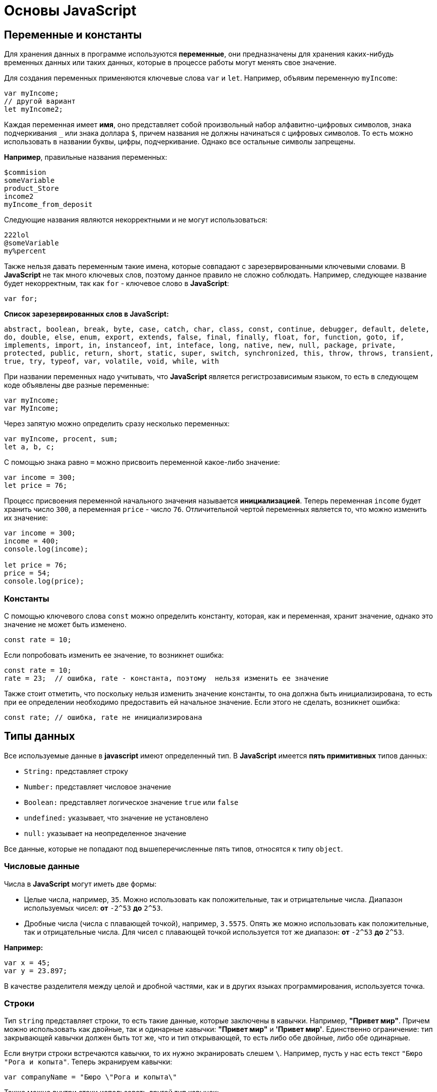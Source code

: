 = Основы JavaScript
:imagesdir: ../assets/img/js

== Переменные и константы

Для хранения данных в программе используются *переменные*, они предназначены для хранения каких-нибудь временных данных или таких данных, которые в процессе работы могут менять свое значение.

Для создания переменных применяются ключевые слова `var` и `let`. Например, объявим переменную `myIncome`:

[source, javascript]
----
var myIncome;
// другой вариант
let myIncome2;
----

Каждая переменная имеет *имя*, оно представляет собой произвольный набор алфавитно-цифровых символов, знака подчеркивания `_` или знака доллара `$`, причем названия не должны начинаться с цифровых символов. То есть можно использовать в названии буквы, цифры, подчеркивание. Однако все остальные символы запрещены.

*Например*, правильные названия переменных:

[source, javascript]
----
$commision
someVariable
product_Store
income2
myIncome_from_deposit
----

Следующие названия являются некорректными и не могут использоваться:

[source, javascript]
----
222lol
@someVariable
my%percent
----

Также нельзя давать переменным такие имена, которые совпадают с зарезервированными ключевыми словами. В *JavaScript* не так много ключевых слов, поэтому данное правило не сложно соблюдать. Например, следующее название будет некорректным, так как `for` - ключевое слово в *JavaScript*:

[source, javascript]
----
var for;
----

*Список зарезервированных слов в JavaScript:*

`abstract, boolean, break, byte, case, catch, char, class, const, continue, debugger, default, delete, do, double, else, enum, export, extends, false, final, finally, float, for, function, goto, if, implements, import, in, instanceof, int, inteface, long, native, new, null, package, private, protected, public, return, short, static, super, switch, synchronized, this, throw, throws, transient, true, try, typeof, var, volatile, void, while, with`

При названии переменных надо учитывать, что *JavaScript* является регистрозависимым языком, то есть в следующем коде объявлены две разные переменные:

[source, javascript]
----
var myIncome;
var MyIncome;
----

Через запятую можно определить сразу несколько переменных:

[source, javascript]
----
var myIncome, procent, sum;
let a, b, c;
----

С помощью знака равно `=` можно присвоить переменной какое-либо значение:

[source, javascript]
----
var income = 300;
let price = 76;
----

Процесс присвоения переменной начального значения называется *инициализацией*. Теперь переменная `income` будет хранить число `300`, а переменная `price` - число `76`. Отличительной чертой переменных является то, что можно изменить их значение:

[source, javascript]
----

var income = 300;
income = 400;
console.log(income);

let price = 76;
price = 54;
console.log(price);
----

=== Константы

С помощью ключевого слова `const` можно определить константу, которая, как и переменная, хранит значение, однако это значение не может быть изменено.

[source, javascript]
----
const rate = 10;
----

Если попробовать изменить ее значение, то возникнет ошибка:

[source, javascript]
----
const rate = 10;
rate = 23;  // ошибка, rate - константа, поэтому  нельзя изменить ее значение
----

Также стоит отметить, что поскольку нельзя изменить значение константы, то она должна быть инициализирована, то есть при ее определении необходимо предоставить ей начальное значение. Если этого не сделать, возникнет ошибка:

[source, javascript]
----
const rate; // ошибка, rate не инициализирована
----

== Типы данных

Все используемые данные в *javascript* имеют определенный тип. В *JavaScript* имеется *пять примитивных* типов данных:

* `String:` представляет строку
* `Number:` представляет числовое значение
* `Boolean:` представляет логическое значение `true` или `false`
* `undefined:` указывает, что значение не установлено
* `null:` указывает на неопределенное значение

Все данные, которые не попадают под вышеперечисленные пять типов, относятся к типу `object`.

=== Числовые данные

Числа в *JavaScript* могут иметь две формы:

* Целые числа, например, `35`. Можно использовать как положительные, так и отрицательные числа. Диапазон используемых чисел: *от* `-2^53` *до* `2^53`.

* Дробные числа (числа с плавающей точкой), например, `3.5575`. Опять же можно использовать как положительные, так и отрицательные числа. Для чисел с плавающей точкой используется тот же диапазон: *от* `-2^53` *до* `2^53`.

*Например:*

[source, javascript]
----
var x = 45;
var y = 23.897;
----

В качестве разделителя между целой и дробной частями, как и в других языках программирования, используется точка.

=== *Строки*

Тип `string` представляет строки, то есть такие данные, которые заключены в кавычки. Например, *"Привет мир"*. Причем можно использовать как двойные, так и одинарные кавычки: *"Привет мир"* и *'Привет мир'*. Единственно ограничение: тип закрывающей кавычки должен быть тот же, что и тип открывающей, то есть либо обе двойные, либо обе одинарные.

Если внутри строки встречаются кавычки, то их нужно экранировать слешем `\`. Например, пусть у нас есть текст `"Бюро "Рога и копыта"`. Теперь экранируем кавычки:

[source, javascript]
----
var companyName = "Бюро \"Рога и копыта\"
----

Также можно внутри стоки использовать другой тип кавычек:

[source, javascript]
----
var companyName1 = "Бюро 'Рога и копыта'";
var companyName2 = 'Бюро "Рога и копыта"';
----

=== Тип Boolean

Тип Boolean представляет булевые или логические значения `true` и `false` (то есть да или нет):

[source, javascript]
----
var isAlive = true;
var isDead = false;
----

=== null и undefined

Нередко возникает путаница между `null` и `undefined`. Итак, когда только определяется переменная без присвоения ей начального значения, она представляет тип `undefined`:

[source, javascript]
----
var isAlive;
console.log(isAlive); // выведет undefined
----

Присвоение значение `null` означает, что переменная имеет некоторое неопределенное значение (не число, не строка, не логическое значение), но все-таки имеет значение (`undefined` означает, что переменная не имеет значения):

[source, javascript]
----
var isAlive;
console.log(isAlive); // undefined
isAlive = null;
console.log(isAlive); // null
isAlive = undefined;  // снова установим тип undefined
console.log(isAlive); // undefined
----

=== object

Тип `object` представляет сложный объект. Простейшее определение объекта представляют фигурные скобки:

[source, javascript]
----
var user = {};
----

Объект может иметь различные свойства и методы:

[source, javascript]
----
var user = {name: "Tom", age:24};
console.log(user.name);
----

В данном случае объект называется `user`, и он имеет два свойства: `name` и `age`. Это краткое описание объектов, более подробное описание приводится в соответствующей главе.

=== Слабая типизация

*JavaScript* является языком со слабой типизацией. Это значит, что переменные могут динамически менять тип. *Например:*

[source, javascript]
----
var xNumber; // тип undefined
console.log(xNumber);
xNumber = 45; // тип number
console.log(xNumber);
xNumber = "45"; // тип string
console.log(xNumber);
----

Несмотря на то, что во втором и третьем случае консоль выведет число `45`, но во втором случае переменная `xNumber` будет представлять число, а в третьем случае - строку.

Это важный момент, который надо учитывать и от которого зависит поведение переменной в программе:

[source, javascript]
----
var xNumber = 45;  // тип number
var yNumber = xNumber + 5;
console.log(yNumber); // 50

xNumber = "45"; // тип string
var zNumber = xNumber + 5
console.log(zNumber); // 455
----

Выше в обоих случая к переменной `xNumber` применяется операция сложения `+`. Но в первом случае `xNumber` представляет число, поэтому результатом операции `xNumber + 5` будет число `50`.

Во втором случае `xNumber` представляет строку. Но операция сложения между строкой и числом `5` невозможна. Поэтому число `5` будет преобразовываться к строке, и будет происходить операция объединения строк. И результатом выражения `xNumber + 5` будет стока `"455"`.

=== Оператор `typeof`

С помощью оператора `typeof` можно получить тип переменной:

[source, javascript]
----
var name = "Tom";
console.log(typeof name); // string

var income = 45.8;
console.log(typeof income); // number

var isEnabled = true;
console.log(typeof isEnabled); // boolean

var undefVariable;
console.log(typeof undefVariable); // undefined
----

== Операции с переменными
=== Математические операции

`JavaScript` поддерживает все базовые математические операции:

* *Сложение:*

[source, javascript]
----
var x = 10;
var y = x + 50;
----

* *Вычитание:*

[source, javascript]
----
var x = 100;
var y = x - 50;
----

* *Умножение:*

[source, javascript]
----
var x = 4;
var y = 5;
var z = x * y;
----

* *Деление:*

[source, javascript]
----
var x = 40;
var y = 5;
var z = x / y;
----

* *Деление по модулю* (оператор `%`) возвращает остаток от деления:

[source, javascript]
----
var x = 40;
var y = 7;
var z = x % y;
console.log(z); // 5
----

Результатом будет `5`, так как наибольшее целое число, которое меньше или равно `40` и при этом делится на `7` равно `35`, а `40 - 35 = 5`.

* *Инкремент:*

[source, javascript]
----
var x = 5;
x++; // x = 6
----

Оператор инкремента `++` увеличивает переменную на единицу. Существует префиксный инкремент, который сначала увеличивает переменную на единицу, а затем возвращает ее значение. И есть постфиксный инкремент, который сначала возвращает значение переменной, а затем увеличивает его на единицу:

[source, javascript]
----
// префиксный инкремент
var x = 5;
var z = ++x;
console.log(x); // 6
console.log(z); // 6

// постфиксный инкремент
var a = 5;
var b = a++;
console.log(a); // 6
console.log(b); // 5
----

* *Постфиксный инкремент аналогичен операции:*

[source, javascript]
----
a = a + 1; // a++
----

Декремент уменьшает значение переменной на единицу. Также есть префиксный и постфиксный декремент:

[source, javascript]
----
// префиксный декремент
var x = 5;
var z = --x;
console.log(x); // 4
console.log(z); // 4

// постфиксный декремент
var a = 5;
var b = a--;
console.log(a); // 4
console.log(b); // 5
----

Как и принято в математике, все операции выполняются слева направо и различаются по приоритетам: сначала операции инкремента и декремента, затем выполняются умножение и деление, а потом сложение и вычитание. Чтобы изменить стандартный ход выполнения операций, часть выражений можно поместить в скобки:

[source, javascript]
----
var x = 10;
var y = 5 + (6 - 2) * --x;
console.log(y); //41
----

=== Операции присваивания

* `=` +
*Приравнивает* переменной определенное значение: `var x = 5`;

* `+=` +
*Сложение* с последующим присвоением результата. *Например:* +

[source, javascript]
----
var a = 23;
a += 5; // аналогично a = a + 5
console.log(a); // 28
----

* `-=` +
*Вычитание* с последующим присвоением результата. *Например:*

[source, javascript]
----
var a = 28;
a -= 10; // аналогично a = a - 10
console.log(a); // 18
----

* `\*=` +
*Умножение* с последующим присвоением результата:

[source, javascript]
----
var x = 20;
x *= 2; // аналогично x = x * 2
console.log(x); // 40
----

* `/=` +
*Деление* с последующим присвоением результата:

[source, javascript]
----
var x = 40;
x /= 4; // аналогично x = x / 4
console.log(x); // 10
----

* `%=` +
*Получение остатка от деления* с последующим присвоением результата:

[source, javascript]
----
var x = 10;
x %= 3; // аналогично x = x % 3
console.log(x); // 1, так как 10 - 3*3 = 1
----

=== Операторы сравнения

Как правило, для проверки условия используются операторы сравнения. Операторы сравнения сравнивают два значения и возвращают значение `true` или `false`:

* `==` +
Оператор равенства сравнивает два значения, и если они равны, возвращает `true`, иначе возвращает `false`: `x == 5`

* `===` +
Оператор тождественности также сравнивает два значения и их тип, и если они равны, возвращает `true`, иначе возвращает `false`: `x === 5`

* `!=` +
Сравнивает два значения, и если они не равны, возвращает `true`, иначе возвращает``false`: `x != 5`

* `!==` +
Сравнивает два значения и их типы, и если они не равны, возвращает `true`, иначе возвращает `false`: `x !== 5`

* `>`

Сравнивает два значения, и если первое больше второго, то возвращает `true`, иначе возвращает `false`: `x > 5`

* `<`

Сравнивает два значения, и если первое меньше второго, то возвращает `true`, иначе возвращает `false`: `x < 5`

* `>=`

Сравнивает два значения, и если первое больше или равно второму, то возвращает `true`, иначе возвращает `false`: `x >= 5`

* `<=`

Сравнивает два значения, и если первое меньше или равно второму, то возвращает `true`, иначе возвращает `false`: `x <= 5`

Все операторы довольно просты, наверное, за исключением оператора равенства и оператора тождественности. Они оба сравнивают два значения, но оператор тождественности также принимает во внимание и тип значения. *Например:*

[source, javascript]
----
var income = 100;
var strIncome = "100";
var result = income == strIncome;
console.log(result); //true
----

Переменная `result` здесь будет равна `true`, так как фактически и `income`, и `strIncome` представляют число 100.

Но оператор тождественности возвратит в этом случае `false`, так как данные имеют разные тип:

[source, javascript]
----
var income = 100;
var strIncome = "100";
var result = income === strIncome;
console.log(result); // false
----

Аналогично работают операторы неравенства `!=` и `!==`.

=== Логические операции

*Логические операции* применяются для объединения результатов двух операций сравнения. В *JavaScript* есть следующие логические операции:

* `&&`

Возвращает `true`, если обе операции сравнения возвращают `true`, иначе возвращает `false`:

[source, javascript]
----
var income = 100;
var percent = 10;
var result = income > 50 && percent < 12;
console.log(result); //true
----

* `||`

Возвращает `true`, если хотя бы одна операция сравнения возвращают `true`, иначе возвращает `false`:

[source, javascript]
----
var income = 100;
var isDeposit = true;
var result = income > 50 || isDeposit == true;
console.log(result); //true
----

* `!`

Возвращает `true`, если операция сравнения возвращает `false`:

[source, javascript]
----
var income = 100;
var result1 = !(income > 50);
console.log(result1); // false, так как income > 50 возвращает true

var isDeposit = false;
var result2 = !isDeposit;
console.log(result2); // true
----

=== Операции со строками

Строки могут использовать оператор `+` для объединения. *Например:*

[source, javascript]
----
var name = "Том";
var surname = "Сойер"
var fullname = name + " " + surname;
console.log(fullname); //Том Сойер
----

Если одно из выражений представляет строку, а другое - число, то число преобразуется к строке и выполняется операция объединения строк:

[source, javascript]
----
var name = "Том";
var fullname = name + 256;
console.log(fullname); //Том256
----

В конце напишем небольшую программу, которая продемонстрирует работу с операциями над переменными.

[source, html]
----
<!DOCTYPE html>
<html>
    <head>
    <meta charset="utf-8" />
    <title>JavaScript</title>
</head>
<body>
    <script>
        var sum = 500; // сумма вклада
        var percent = 10;  // процент по вкладу
        var income = sum * percent / 100;  // доход по вкладу
        sum = sum + income; // определяем новую сумму
        console.log("Доход по вкладу: " + income);
        console.log("Сумма вклада после первого года: " + sum);
    </script>
</body>
</html>
----

В скрипте объявляются три переменных: `sum`, `percent` и `income`. Переменная `income` вычисляется по остальным двум переменным с помощью операций умножения и деления. И в конце ее значение суммируется со значением переменной `sum`.

*И консоль браузера выведет:*

image::operations-with-variables.png[Результат операций с переменными, align=center]

== Преобразование данных

Нередко возникает необходимость преобразовать одни данные в другие. Например:

[source, javascript]
----
var number1 = "46";
var number2 = "4";
var result = number1 + number2;
console.log(result); //464
----

Обе переменных представляют строки, а точнее строковые представления чисел. И в итоге получим не число 50, а строку 464. Но было бы неплохо, если бы их тоже можно было бы складывать, вычитать, в общем работать как с обычными числами.

В этом случае можно использовать операции преобразования. Для преобразования строки в число применяется функция `parseInt()`:

[source, javascript]
----
var number1 = "46";
var number2 = "4";
var result = parseInt(number1) + parseInt(number2);
console.log(result); // 50
----

Для преобразования строк в дробные числа применяется функция `parseFloat()`:

[source, javascript]
----
var number1 = "46.07";
var number2 = "4.98";
var result = parseFloat(number1) + parseFloat(number2);
console.log(result); //51.05
----

При этом строка может иметь смешанное содержимое, например, *"123hello"*, то есть в данном случае есть цифры, но есть и обычные символы. Но метод `parseInt()` все равно попытается выполнить преобразование:

[source, javascript]
----
var num1 = "123hello";
var num2 = parseInt(num1);
console.log(num2); // 123
----

Если методу не удастся выполнить преобразование, то он возвращает значение `NaN (Not a Number)`, которое говорит о том, что строка не представляет число и не может быть преобразована.

С помощью специальной функции `isNaN()` можно проверить, представляет ли строка число. Если строка не является числом, то функция возвращает `true`, если это число - то `false`:

[source, javascript]
----
var num1 = "javascript";
var num2 = "22";
var result = isNaN(num1);
console.log(result); // true - num1 не является числом

result = isNaN(num2);
console.log(result); //  false - num2 - это число
----

Выше был расмотрен перевод строк в числа в десятичной системе. Однако можно переводить числа в любую систему. По умолчанию интерпретатор *JavaScript* сам отгадывает, в число из какой системы исчисления хотели преобразовать строку (как правило, выбирается десятичная система). Но можно с помощью второго параметра явно указать, что хотим преобразовать строку в число в определенной системе. Например, преобразование в число в двоичной системе:

[source, javascript]
----
var num1 = "110";
var num2 = parseInt(num1, 2);
console.log(num2); // 6
----

Результатом будет 6, так как 110 в двоичной системе - это число 6 в десятичной.

Теперь напишем небольшую программу, в которой используем операции с переменными:

[source, html]
----
<!DOCTYPE html>
    <html>
        <head>
        <meta charset="utf-8" />
        <title>JavaScript</title>
        </head>
    <body>
        <script>
            var strSum = prompt("Введите сумму вклада", 1000);
            var strPercent = prompt("Введите процентную ставку", 10);
            var sum = parseInt(strSum);
            var procent = parseInt(strPercent);
            sum = sum + sum * procent / 100;
            alert("После начисления процентов сумма вклада составит: " + sum);
        </script>
    </body>
</html>
----

С помощью функции `prompt()` в браузере выводится диалоговое окно с предложением ввести некоторое значение. Второй аргумент в этой функции указывает на значение, которое будет использоваться по умолчанию.

Однако функция `prompt()` возвращает строку. Поэтому эту строку необходимо преобразовать в число, чтобы выполнить с ней операции.

После открытия страницы в браузере увидим приглашение к вводу суммы вклада:

image::invitation-enter-deposit-amount.png[приглашение к вводу суммы, align=center]

Затем подобное сообщение отобразится и для ввода процента. И в конце программа получит данные, преобразует их в числа и выполнит подсчет:

image::counting-results.png[результаты подсчета, align=center]

== Массивы

Для работы с наборами данных предназначены *массивы*. Для создания массива применяется выражение `new Array()`:

[source, javascript]
----
var myArray = new Array();
----

Существует также более короткий способ инициализации массива:

[source, javascript]
----
var myArray = [];
----

В данном случае создаётся пустой массив. Но можно также добавить в него начальные данные:

[source, javascript]
----
var people = ["Tom", "Alice", "Sam"];
console.log(people);
----

В этом случае в массиве `myArray` будет три элемента. Графически его можно представить так:

Для обращения к отдельным элементам массива используются индексы. Отсчет начинается с нуля, то есть первый элемент будет иметь индекс *0*, а последний - *2*:

[source, javascript]
----
var people = ["Tom", "Alice", "Sam"];
console.log(people[0]); // Tom
var person3 = people[2]; // Sam
console.log(person3); // Sam
----

Если попробовать обратиться к элементу по индексу больше размера массива, то получим `undefined`:

[source, javascript]
----
var people = ["Tom", "Alice", "Sam"];
console.log(people[7]); // undefined
----

Также по индексу осуществляется установка значений для элементов массива:

[source, javascript]
----
var people = ["Tom", "Alice", "Sam"];
console.log(people[0]); // Tom
people[0] = "Bob";
console.log(people[0]); // Bob
----

Причем в отличие от других языков, как _C#_ или _Java_, можно установить элемент, который изначально не установлен:

[source, javascript]
----
var people = ["Tom", "Alice", "Sam"];
console.log(people[7]); // undefined - в массиве только три элемента
people[7] = "Bob";
console.log(people[7]); // Bob
----
Также стоит отметить, что в отличие от ряда языков программирования в *JavaScript* массивы не являются строго типизированными, один массив может хранить данные разных типов:
[source, javascript]
----
var objects = ["Tom", 12, true, 3.14, false];
console.log(objects);
----

=== spread-оператор

`spread-оператор...` позволяет взять значения из массива по отдельности:

[source, javascript]
----
let numbers = [1, 2, 3, 4];
console.log(...numbers);    // 1 2 3 4
console.log(numbers);       // [1, 2, 3, 4]
----

`spread-оператор` указывается перед массивом. В результате выражение `...numbers` возвратит набор чисел, но это будет не массив, а именно отедльные значения.

=== Многомерные массивы

Массивы могут быть одномерными и многомерными. Каждый элемент в многомерном массиве может представлять собой отдельный массив. Выше рассмотрели одномерный массив, теперь создадим многомерный массив:

[source, javascript]
----
var numbers1 = [0, 1, 2, 3, 4, 5 ]; // одномерный массив
var numbers2 = [[0, 1, 2], [3, 4, 5] ]; // двумерный массив
----

Визуально оба массива можно представить следующим образом:

.Одномерный массив numbers1
|===
|0|1|2|3|4|5
|===

.Двухмерный массив numbers2
|===
|0|1|2
|3|4|5
|===

Поскольку массив `numbers2` двухмерный, он представляет собой простую таблицу. Каждый его элемент может представлять отдельный массив.

Рассмотрим еще один двумерный массив:

[source, javascript]
----
var people = [
        ["Tom", 25, false],
        ["Bill", 38, true],
        ["Alice", 21, false]
];

console.log(people[0]); // ["Tom", 25, false]
console.log(people[1]); // ["Bill", 38, true]
----

Массив `people` можно представить в виде следующей таблицы:

|===
|Tom|25|false
|Bill|38|true
|Alice|21|false
|===

Чтобы получить отдельный элемент массива, также используется индекс:

[source, javascript]
----
var tomInfo = people[0];
----
Только теперь переменная `tomInfo` будет представлять массив. Чтобы получить элемент внутри вложенного массива, необходимо использовать его вторую размерность:

[source, javascript]
----
console.log("Имя: " + people[0][0]); // Tom
console.log("Возраст: " + people[0][1]); // 25
----
То есть если визуально двумерный массив можемно представить в виде таблицы, то элемент `people[0][1]` будет ссылаться на ячейку таблицы, которая находится на пересечении первой строки и второго столбца (первая размерность - *0* - *строка*, вторая размерность - *1* - *столбец*).

Также можно выполнить присвоение:

[source, javascript]
----
var people = [
["Tom", 25, false],
["Bill", 38, true],
["Alice", 21, false]
];
people[0][1] = 56; // присваиваем отдельное значение
console.log(people[0][1]); // 56

people[1] = ["Bob", 29, false]; // присваиваем массив
console.log(people[1][0]); // Bob
----

При создании многомерных массивов не ограничены только двумерными, но также можем использовать массивы больших размерностей:

[source, javascript]
----
var numbers = [];
numbers[0] = []; // теперь numbers - двумерный массив
numbers[0][0]=[]; // теперь numbers - трехмерный массив
numbers[0][0][0] = 5; // первый элемент трехмерного массива равен 5
console.log(numbers[0][0][0]);
----

== Условные конструкции

Условные конструкции позволяют выполнить те или иные действия в зависимости от определенных условий.

=== *Выражение `if`*

Конструкция `if` проверяет некоторое условие и если это условие верно, то выполняет некоторые действия. Общая форма конструкции `if`:

[source, javascript]
----
if(условие) действия;
----

*Например:*

[source, javascript]
----
var income = 100;
if(income > 50) alert("доход больше 50");
----

Здесь в конструкции `if` используется следующее условие: `income > 50`. Если это условие возвращает `true`, то есть переменная `income` имеет значение больше 50, то браузер отображает сообщение. Если же значение `income` меньше 50, то никакого сообщения не отображается.

Если необходимо выполнить по условию набор инструкций, то они помещаются в блок из фигурных скобок:

[source, javascript]
----
var income = 100;
if(income > 50){

    var message = "доход больше 50";
    alert(message);
}
----

Причем условия могут быть сложными:

[source, javascript]
----
var income = 100;
var age = 19;
if(income < 150 && age > 18){

    var message = "доход больше 50";
    alert(message);
}
----

Конструкция `if` позволяет проверить наличие значения. *Например:*

[source, javascript]
----
var myVar = 89;
if(myVar){
// действия
----

Если переменная `myVar` имеет значение, то в условной конструкции она возвратит значение `true`.

Но нередко для проверки значения переменной используют альтернативный вариант - проверяют на значение `undefined`:

[source, javascript]
----
if (typeof myVar != "undefined") {
// действия
}
----

В конструкции `if` также можно использовать блок `else`. Данный блок содержит инструкции, которые выполняются, если условие после `if` ложно, то есть равно `false`:

[source, javascript]
----
var age = 17;
if(age >= 18){

    alert("Вы допущены к программе кредитования");
}
else{
    alert("Вы не можете участвовать в программе, так как возраст меньше 18");
}

----
С помощью конструкции `else if`  можно добавить альтернативное условие к блоку `if`:

[source, javascript]
----
var income = 300;
if(income < 200){

    alert("Доход ниже среднего");
}
else if(income >= 200 && income <= 400){

    alert("Средний доход");
}
else{

    alert("Доход выше среднего");
}
----

В данном случае выполнится блок `else if`. При необходимости можно использовать несколько блоков `else if` с разными условиями:

[source, javascript]
----
if(income < 200){

    alert("Доход ниже среднего");
}
else if(income>=200 && income<300){

    alert("Чуть ниже среднего");
}
else if(income>=300 && income<400){

    alert("Средний доход");
}
else{
    alert("Доход выше среднего");
}
----

=== *True или false*

В *javascript* любая переменная может применяться в условных выражениях, но не любая переменная представляет тип `boolean`. И в этой связи возникает вопрос, что возвратит та или иная переменная - `true` или `false`? Много зависит от типа данных, который представляет переменная:

* `undefined`

Возвращает `false`

* `null`

Возвращает `false`

* `Boolean`

Если переменная равна `false`, то возвращается `false`. Соответствено если переменная равна `true`, то возвращается `true`

* `Number`

Возвращает `false`, если число равно *0* или *NaN (Not a Number)*, в остальных случаях возвращается `true`

Например, следующая переменная будет возращать `false`:

[source, javascript]
----
var x = NaN;
if(x){  // false

}
----

* `String`

Возвращает `false`, если переменная равна пустой строке, то есть ее длина равна 0, в остальных случаях возвращается true

[source, javascript]
----
var y = ""; // false - так как пустая строка
var z = "javascript";   // true - строка не пустая
----

*  `Object`

Всегда возвращает `true`

[source, javascript]
----
var user = {name:"Tom"};    // true
var isEnabled = new Boolean(false)  // true
var car = {}    // true
----

=== Конструкция `switch..case`

Конструкция `switch..case` является альтернативой использованию конструкции `if..else if..else` и также позволяет обработать сразу несколько условий:

[source, javascript]
----
var income = 300;
switch(income){

    case 100 :
        console.log("Доход равен 100");
        break;
    case 200 :
        console.log("Доход равен 200");
        break;
    case 300 :
        console.log("Доход равен 300");
        break;
}
----

После ключевого слова `switch` в скобках идет сравниваемое выражение. Значение этого выражения последовательно сравнивается со значениями, помещенными после оператора `сase`. И если совпадение будет найдено, то будет выполняться определенный блок `сase`.

В конце каждого блока сase ставится оператор `break`, чтобы избежать выполнения других блоков.

Если есть необходимость обработать ситуацию, когда совпадения не будет найдено, то можно добавить блок `default`:

[source, javascript]
----
var income = 300;
switch(income){

    case 100 :
        console.log("Доход равен 100");
        break;
    case 200 :
        console.log("Доход равен 200");
        break;
    case 300 :
        console.log("Доход равен 300");
        break;
    default:
        console.log("Доход неизвестной величины");
        break;
}
----

=== Тернарная операция

*Тернарная операция* состоит из трех операндов и имеет следующее определение:

`[первый операнд - условие] *?* [второй операнд] *:* [третий операнд]`

В зависимости от условия тернарная операция возвращает второй или третий операнд: если условие равно `true`, то возвращается второй операнд; если условие равно `false`, то третий. Например:

[source, javascript]
----
var a = 1;
var b = 2;
var result = a < b ? a + b : a - b;
console.log(result); // 3
----

Если значение переменной `a` меньше значения переменной `b`, то переменная `result` будет равняться `a + b`. Иначе значение `result` будет равняться `a - b`.

== Циклы

Циклы позволяют в зависимости от определенных условий выполнять некоторое действие множество раз. В *JavaScript* имеются следующие виды циклов:

* `for`
* `for..in`
* `for..of`
* `while`
* `do..while`

=== *Цикл for*

Цикл `for` имеет следующее формальное определение:

[source, javascript]
----
for ([инициализация счетчика]; [условие]; [изменение счетчика]) {
    // действия
}
----

Например, используем цикл `for` для перебора элементов массива:

[source, javascript]
----
var people = ["Tom", "Alice", "Bob", "Sam"];
for (var i = 0; i<people.length; i++) {
    console.log(people[i]);
}
----

Первая часть объявления цикла - `var i = 0` - создает и инициализирует счетчик - переменную `i`. И перед выполнением цикла ее значение будет равно `0`. По сути это то же самое, что и объявление переменной.

Вторая часть - условие, при котором будет выполняться цикл. В данном случае цикл будет выполняться, пока значение `i` не достигнет величины, равной длине массива `people`. Получить длину массива можно с помощью свойства `length: people.length`.

Третья часть - приращение счетчика на единицу.

И так как в массиве 4 элемента, то блок цикла сработает 4 раза, пока значение `i` не станет равным `people.length` (то есть `4`). И каждый раз это значение будет увеличиваться на 1. Каждое отдельное повторение цикла называется итерацией. Таким образом, в данном случае сработают 4 итерации.

А с помощью выражения `people[i]` можно получить элемент массива для его последующего вывода в браузере.

Необязательно увеличивать счетчик на единицу, можно производить с ним другие действия, например, уменьшать на единицу:

[source, javascript]
----
var people = ["Tom", "Alice", "Bob", "Sam"];
for (var i = people.length - 1; i >= 0; i--) {
    console.log(people[i]);
}
----

В данном случае массив выводится с конца, а перебор массива начинается с `i = 3` до `i = 0`.

=== Цикл `for..in`

Цикл `for..in` предназначен для перебора массивов и объектов. Его формальное определение:

[source, javascript]
----
for (индекс in массив) {
// действия
----

Например, переберем элементы массива:

[source, javascript]
----
var people = ["Tom", "Alice", "Bob", "Sam"];
for (var index in people) {
    console.log(people[index]);
}
----

=== Цикл `for...of`

Цикл `for...of` похож на цикл `for...in` и предназначен для перебора коллекций, например, массивов:

[source, javascript]
----
let users = ["Tom", "Bob", "Sam"];
for(let val of users)
    console.log(val);
----

Текущий перебираемый элемент коллекции помещается в переменную `val`, значение которой затем выводится на консоль.

=== Цикл `while`

Цикл `while` выполняется до тех пор, пока некоторое условие истинно. Его формальное определение:

[source, javascript]
----
while(условие) {
    // действия
}
----

Опять же выведем с помощью `while` элементы массива:

[source, javascript]
----
var people = ["Tom", "Alice", "Bob", "Sam"];
var index = 0;
while(index < people.length) {
    console.log(people[index]);
    index++;
}
----

Цикл `while` здесь будет выполняться, пока значение `index` не станет равным длине массива.

=== Цикл `do..while`

В цикле `do` сначала выполняется код цикла, а потом происходит проверка условия в инструкции `while`. И пока это условие истинно, цикл повторяется. *Например:*

[source, javascript]
----
var x = 1;
do{
console.log(x * x);
x++;
}while(x < 10)
----

Здесь код цикла сработает 9 раз, пока x не станет равным `10`. При этом цикл `do` гарантирует хотя бы однократное выполнение действий, даже если условие в инструкции `while` не будет истинно.

=== Операторы `continue` и `break`

Иногда бывает необходимо выйти из цикла до его завершения. В этом случае можно воспользоваться оператором `break`:

[source, javascript]
----
var array = [ 1, 2, 3, 4, 5, 12, 17, 6, 7 ];
for (var i = 0; i < array.length; i++) {
    if (array[i] > 10)
        break;
    document.write(array[i] + "</br>");
}
----

Данный цикл перебирает все элементы массива, однако последние четыре элемента не будут выведены в браузере, поскольку поверка `if (array[i] > 10)` прервет выполнение цикла с помощью оператора `break`, когда перебор массива дойдет до элемента `12`.

Если необходимо просто пропустить итерацию, но не выходить из цикла, можно применять оператор `continue`.

[source, javascript]
----
var array = [ 1, 2, 3, 4, 5, 12, 17, 6, 7 ];
for (var i = 0; i < array.length; i++) {
    if (array[i] > 10)
        continue;
    document.write(array[i] + "</br>");
}
----

В этом случае, если программа встретит в массиве число, больше `10`, то это число не будет выводиться в браузере.

